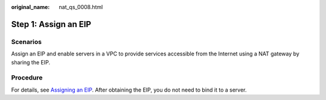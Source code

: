 :original_name: nat_qs_0008.html

.. _nat_qs_0008:

Step 1: Assign an EIP
=====================

Scenarios
---------

Assign an EIP and enable servers in a VPC to provide services accessible from the Internet using a NAT gateway by sharing the EIP.

Procedure
---------

For details, see `Assigning an EIP <https://docs.otc.t-systems.com/elastic-ip/umn/>`__. After obtaining the EIP, you do not need to bind it to a server.
